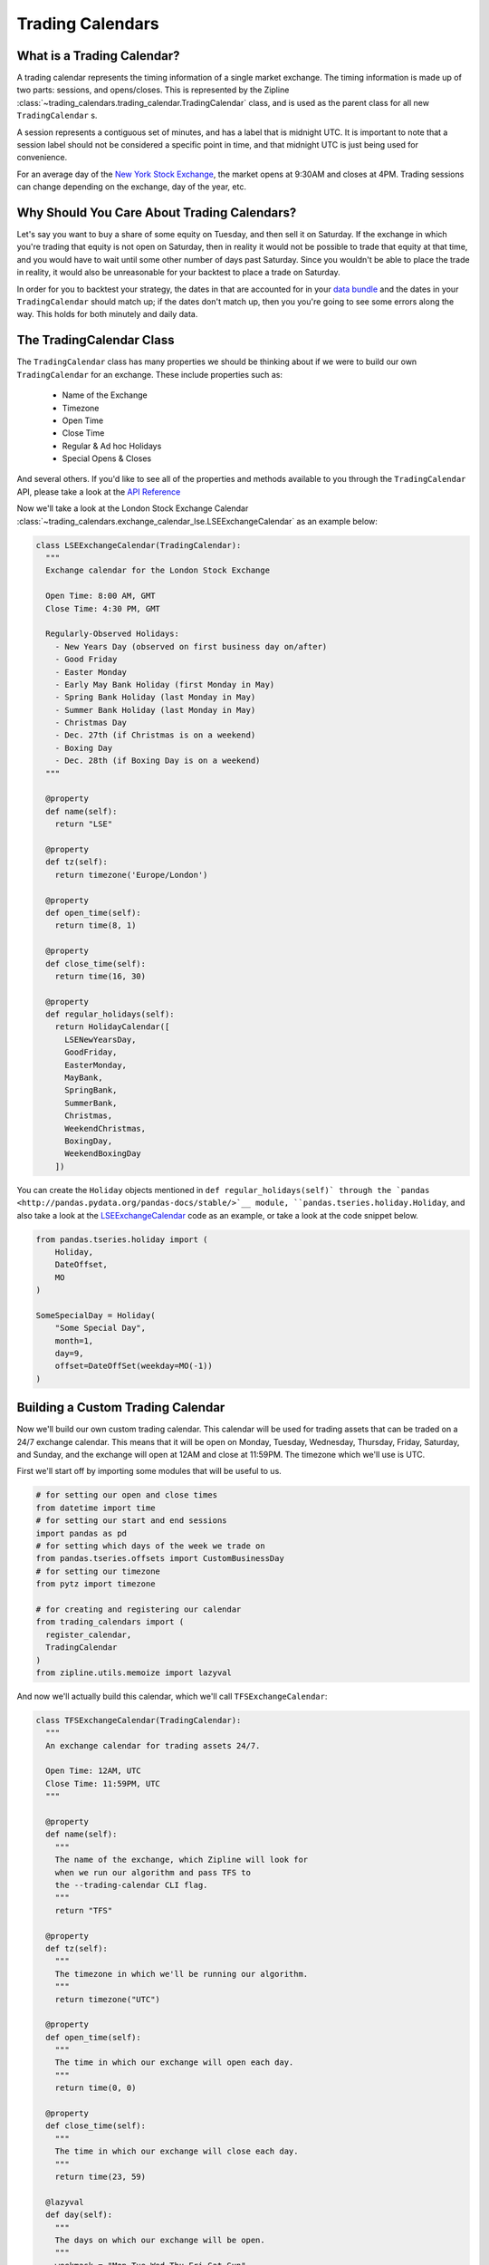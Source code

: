Trading Calendars
-----------------

What is a Trading Calendar?
~~~~~~~~~~~~~~~~~~~~~~~~~~~
A trading calendar represents the timing information of a single market exchange. The timing information is made up of two parts: sessions, and opens/closes. This is represented by the Zipline :class:`~trading_calendars.trading_calendar.TradingCalendar` class, and is used as the parent class for all new ``TradingCalendar`` s.

A session represents a contiguous set of minutes, and has a label that is midnight UTC. It is important to note that a session label should not be considered a specific point in time, and that midnight UTC is just being used for convenience.

For an average day of the `New York Stock Exchange <https://www.nyse.com/index>`__, the market opens at 9:30AM and closes at 4PM. Trading sessions can change depending on the exchange, day of the year, etc.


Why Should You Care About Trading Calendars?
~~~~~~~~~~~~~~~~~~~~~~~~~~~~~~~~~~~~~~~~~~~~

Let's say you want to buy a share of some equity on Tuesday, and then sell it on Saturday. If the exchange in which you're trading that equity is not open on Saturday, then in reality it would not be possible to trade that equity at that time, and you would have to wait until some other number of days past Saturday. Since you wouldn't be able to place the trade in reality, it would also be unreasonable for your backtest to place a trade on Saturday.

In order for you to backtest your strategy, the dates in that are accounted for in your `data bundle <http://www.zipline.io/bundles.html>`__ and the dates in your ``TradingCalendar`` should match up; if the dates don't match up, then you you're going to see some errors along the way. This holds for both minutely and daily data.


The TradingCalendar Class
~~~~~~~~~~~~~~~~~~~~~~~~~

The ``TradingCalendar`` class has many properties we should be thinking about if we were to build our own ``TradingCalendar`` for an exchange. These include properties such as:

  - Name of the Exchange
  - Timezone
  - Open Time
  - Close Time
  - Regular & Ad hoc Holidays
  - Special Opens & Closes

And several others. If you'd like to see all of the properties and methods available to you through the ``TradingCalendar`` API, please take a look at the `API Reference <http://www.zipline.io/appendix.html#trading-calendar-api>`__

Now we'll take a look at the London Stock Exchange Calendar :class:`~trading_calendars.exchange_calendar_lse.LSEExchangeCalendar` as an example below:

.. code-block:: python

  class LSEExchangeCalendar(TradingCalendar):
    """
    Exchange calendar for the London Stock Exchange

    Open Time: 8:00 AM, GMT
    Close Time: 4:30 PM, GMT

    Regularly-Observed Holidays:
      - New Years Day (observed on first business day on/after)
      - Good Friday
      - Easter Monday
      - Early May Bank Holiday (first Monday in May)
      - Spring Bank Holiday (last Monday in May)
      - Summer Bank Holiday (last Monday in May)
      - Christmas Day
      - Dec. 27th (if Christmas is on a weekend)
      - Boxing Day
      - Dec. 28th (if Boxing Day is on a weekend)
    """

    @property
    def name(self):
      return "LSE"

    @property
    def tz(self):
      return timezone('Europe/London')

    @property
    def open_time(self):
      return time(8, 1)

    @property
    def close_time(self):
      return time(16, 30)

    @property
    def regular_holidays(self):
      return HolidayCalendar([
        LSENewYearsDay,
        GoodFriday,
        EasterMonday,
        MayBank,
        SpringBank,
        SummerBank,
        Christmas,
        WeekendChristmas,
        BoxingDay,
        WeekendBoxingDay
      ])


You can create the ``Holiday`` objects mentioned in ``def regular_holidays(self)` through the `pandas <http://pandas.pydata.org/pandas-docs/stable/>`__ module, ``pandas.tseries.holiday.Holiday``, and also take a look at the `LSEExchangeCalendar <https://github.com/quantopian/zipline/blob/master/trading_calendars/exchange_calendar_lse.py>`__ code as an example, or take a look at the code snippet below.

.. code-block:: python

  from pandas.tseries.holiday import (
      Holiday,
      DateOffset,
      MO
  )

  SomeSpecialDay = Holiday(
      "Some Special Day",
      month=1,
      day=9,
      offset=DateOffSet(weekday=MO(-1))
  )


Building a Custom Trading Calendar
~~~~~~~~~~~~~~~~~~~~~~~~~~~~~~~~~~

Now we'll build our own custom trading calendar. This calendar will be used for trading assets that can be traded on a 24/7 exchange calendar. This means that it will be open on Monday, Tuesday, Wednesday, Thursday, Friday, Saturday, and Sunday, and the exchange will open at 12AM and close at 11:59PM. The timezone which we'll use is UTC.

First we'll start off by importing some modules that will be useful to us.

.. code-block:: python

  # for setting our open and close times
  from datetime import time
  # for setting our start and end sessions
  import pandas as pd
  # for setting which days of the week we trade on
  from pandas.tseries.offsets import CustomBusinessDay
  # for setting our timezone
  from pytz import timezone

  # for creating and registering our calendar
  from trading_calendars import (
    register_calendar,
    TradingCalendar
  )
  from zipline.utils.memoize import lazyval


And now we'll actually build this calendar, which we'll call ``TFSExchangeCalendar``:

.. code-block:: python

  class TFSExchangeCalendar(TradingCalendar):
    """
    An exchange calendar for trading assets 24/7.

    Open Time: 12AM, UTC
    Close Time: 11:59PM, UTC
    """

    @property
    def name(self):
      """
      The name of the exchange, which Zipline will look for
      when we run our algorithm and pass TFS to
      the --trading-calendar CLI flag.
      """
      return "TFS"

    @property
    def tz(self):
      """
      The timezone in which we'll be running our algorithm.
      """
      return timezone("UTC")

    @property
    def open_time(self):
      """
      The time in which our exchange will open each day.
      """
      return time(0, 0)

    @property
    def close_time(self):
      """
      The time in which our exchange will close each day.
      """
      return time(23, 59)

    @lazyval
    def day(self):
      """
      The days on which our exchange will be open.
      """
      weekmask = "Mon Tue Wed Thu Fri Sat Sun"
      return CustomBusinessDay(
        weekmask=weekmask
      )


Conclusions
~~~~~~~~~~~

In order for you to run your algorithm with this calendar, you'll need have a data bundle in which your assets have dates that run through all days of the week. You can read about how to make your own data bundle in the `Writing a New Bundle <http://www.zipline.io/bundles.html#writing-a-new-bundle>`__ documentation, or use the `csvdir bundle <https://github.com/quantopian/zipline/blob/master/zipline/data/bundles/csvdir.py>`__ for creating a bundle from CSV files.
